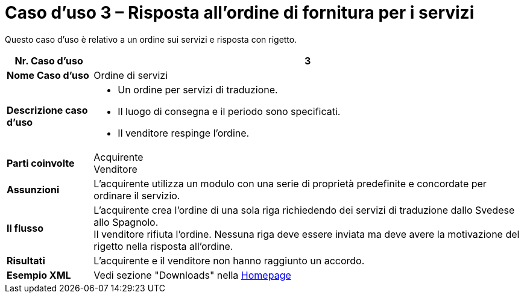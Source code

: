 [[use-case-3-ordering-of-services]]
= Caso d’uso 3 – Risposta all’ordine di fornitura per i servizi

Questo caso d’uso è relativo a un ordine sui servizi e risposta con rigetto.

[cols="1s,5",options="header"]
|====
|Nr. Caso d'uso
|3

|Nome Caso d'uso
|Ordine di servizi

|Descrizione caso d'uso
a|
* Un ordine per servizi di traduzione.
* Il luogo di consegna e il periodo sono specificati.
* Il venditore respinge l’ordine.

|Parti coinvolte
|Acquirente +
Venditore

|Assunzioni
|L’acquirente utilizza un modulo con una serie di proprietà predefinite e concordate per ordinare il servizio.

|Il flusso
|L’acquirente crea l’ordine di una sola riga richiedendo dei servizi di traduzione dallo Svedese allo Spagnolo. +
Il venditore rifiuta l’ordine. Nessuna riga deve essere inviata ma deve avere la motivazione del rigetto nella risposta all’ordine.

|Risultati
|L’acquirente e il venditore non hanno raggiunto un accordo.

|Esempio XML
|Vedi sezione "Downloads" nella link:../../../../../../[Homepage]
|====
